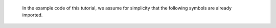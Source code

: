 
   In the example code of this tutorial, we assume for simplicity that the following symbols are already imported.

.. testcode::

     import numpy as np
     import chainer
     from chainer.backends import cuda
     from chainer import Function, gradient_check, report, training, utils, Variable
     from chainer import datasets, iterators, optimizers, serializers
     from chainer import Link, Chain, ChainList
     import chainer.functions as F
     import chainer.links as L
     from chainer.training import extensions

